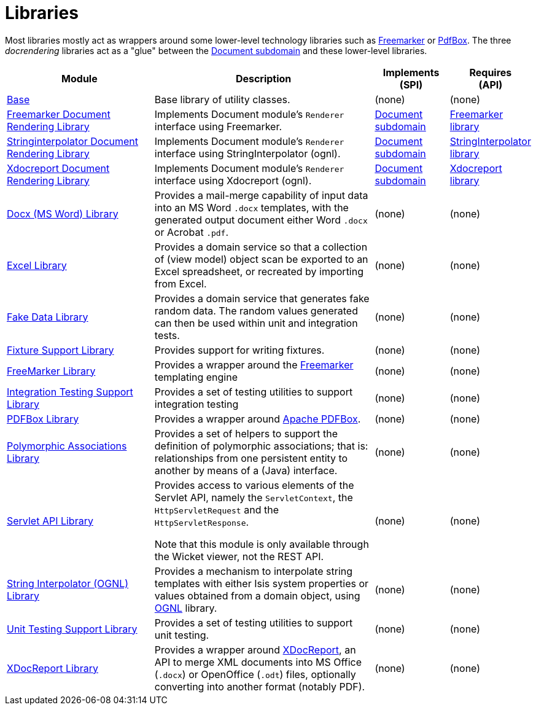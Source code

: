 [[Libraries]]
= Libraries
:_basedir: ./
:_imagesdir: images/

Most libraries mostly act as wrappers around some lower-level technology libraries such as link:http://freemarker.org/[Freemarker] or link:https://pdfbox.apache.org/[PdfBox].
The three _docrendering_ libraries act as a "glue" between the xref:../dom/document/dom-document.adoc#[Document subdomain] and these lower-level libraries.

[cols="2a,3a,1a, 1a", options="header"]
|===

| Module
| Description
| Implements +
(SPI)
| Requires +
(API)

| xref:base/lib-base.adoc#[Base]
| Base library of utility classes.
| (none)
| (none)

| xref:docrendering-freemarker/lib-docrendering-freemarker.adoc#[Freemarker Document Rendering Library]
| Implements Document module's `Renderer` interface using Freemarker.
| xref:../dom/document/dom-document.adoc#[Document subdomain]
| xref:freemarker/lib-freemarker.adoc#[Freemarker library]

| xref:docrendering-stringinterpolator/lib-docrendering-stringinterpolator.adoc#[Stringinterpolator Document Rendering Library]
| Implements Document module's `Renderer` interface using StringInterpolator (ognl).
| xref:../../dom/document/dom-document.adoc#[Document subdomain]
| xref:stringinterpolator/lib-stringinterpolator.adoc#[StringInterpolator library]

| xref:docrendering-xdocreport/lib-docrendering-xdocreport.adoc#[Xdocreport Document Rendering Library]
| Implements Document module's `Renderer` interface using Xdocreport (ognl).
| xref:../../dom/document/dom-document.adoc#[Document subdomain]
| xref:xdocreport/lib-xdocreport.adoc#[Xdocreport library]

| xref:docx/lib-docx.adoc#[Docx (MS Word) Library]
| Provides a mail-merge capability of input data into an MS Word `.docx` templates, with the generated output document either Word `.docx` or Acrobat `.pdf`.
| (none)
| (none)

| xref:excel/lib-excel.adoc#[Excel Library]
| Provides a domain service so that a collection of (view model) object scan be exported to an Excel spreadsheet, or recreated by importing from Excel.
| (none)
| (none)

| xref:fakedata/lib-fakedata.adoc#[Fake Data Library]
| Provides a domain service that generates fake random data.
The random values generated can then be used within unit and integration tests.
| (none)
| (none)

| xref:fixturesupport/lib-fixturesupport.adoc#[Fixture Support Library]
| Provides support for writing fixtures.
| (none)
| (none)

| xref:freemarker/lib-freemarker.adoc#[FreeMarker Library]
| Provides a wrapper around the link:http://freemarker.org[Freemarker] templating engine
| (none)
| (none)

| xref:integtestsupport/lib-integtestsupport.adoc#[Integration Testing Support Library]
| Provides a set of testing utilities to support integration testing
| (none)
| (none)

| xref:pdfbox/lib-pdfbox.adoc#[PDFBox Library]
| Provides a wrapper around link:https://pdfbox.apache.org[Apache PDFBox].
| (none)
| (none)

| xref:poly/lib-poly.adoc#[Polymorphic Associations Library]
| Provides a set of helpers to support the definition of polymorphic associations; that is: relationships from one persistent entity to another by means of a (Java) interface.
| (none)
| (none)

| xref:servletapi/lib-servletapi.adoc#[Servlet API Library]
| Provides access to various elements of the Servlet API, namely the `ServletContext`, the `HttpServletRequest` and the `HttpServletResponse`.

Note that this module is only available through the Wicket viewer, not the REST API.
| (none)
| (none)

| xref:stringinterpolator/lib-stringinterpolator.adoc#[String Interpolator (OGNL) Library]
|Provides a mechanism to interpolate string templates with either Isis system properties or values obtained from a domain object, using link:https://github.com/jkuhnert/ognl[OGNL] library.
| (none)
| (none)

| xref:unittestsupport/lib-unittestsupport.adoc#[Unit Testing Support Library]
| Provides a set of testing utilities to support unit testing.
| (none)
| (none)

| xref:xdocreport/lib-xdocreport.adoc#[XDocReport Library]
| Provides a wrapper around link:https://github.com/opensagres/xdocreport[XDocReport], an API to merge XML documents into MS Office (`.docx`) or OpenOffice (`.odt`) files, optionally converting into another format (notably PDF).
| (none)
| (none)

|===




